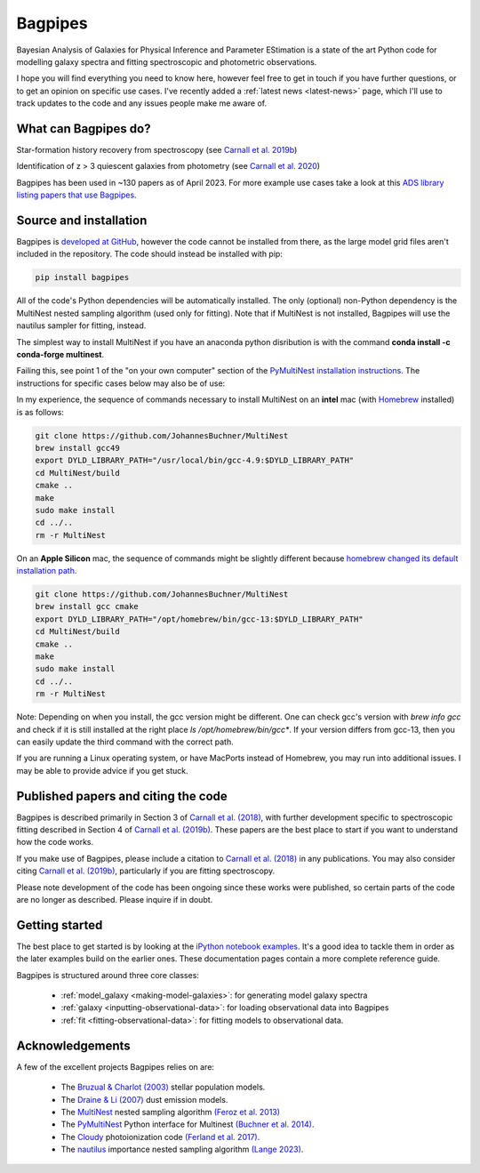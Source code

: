 Bagpipes
========

Bayesian Analysis of Galaxies for Physical Inference and Parameter EStimation is a state of the art Python code for modelling galaxy spectra and fitting spectroscopic and photometric observations.

I hope you will find everything you need to know here, however feel free to get in touch if you have further questions, or to get an opinion on specific use cases. I've recently added a :ref:`latest news <latest-news>` page, which I'll use to track updates to the code and any issues people make me aware of.

What can Bagpipes do?
---------------------

.. image:: images/sfh_from_spec.png

Star-formation history recovery from spectroscopy (see `Carnall et al. 2019b <https://arxiv.org/abs/1903.11082>`_)

.. image:: images/z3_passive.png

Identification of z > 3 quiescent galaxies from photometry (see `Carnall et al. 2020 <https://arxiv.org/abs/2001.11975>`_)

Bagpipes has been used in ~130 papers as of April 2023. For more example use cases take a look at this `ADS library listing papers that use Bagpipes <https://ui.adsabs.harvard.edu/public-libraries/VOrR8ITjTTSYNXVYiQ1oag>`_.


Source and installation
-----------------------

Bagpipes is `developed at GitHub <https://github.com/ACCarnall/bagpipes>`_, however the code cannot be installed from there, as the large model grid files aren't included in the repository. The code should instead be installed with pip:

.. code::

    pip install bagpipes


All of the code's Python dependencies will be automatically installed. The only (optional) non-Python dependency is the MultiNest nested sampling algorithm (used only for fitting). Note that if MultiNest is not installed, Bagpipes will use the nautilus sampler for fitting, instead.

The simplest way to install MultiNest if you have an anaconda python disribution is with the command **conda install -c conda-forge multinest**.

Failing this, see point 1 of the "on your own computer" section of the `PyMultiNest installation instructions <http://johannesbuchner.github.io/pymultinest-tutorial/install.html>`_. The instructions for specific cases below may also be of use:

In my experience, the sequence of commands necessary to install MultiNest on an **intel** mac (with `Homebrew
<https://brew.sh/>`_ installed) is as follows:

.. code::

    git clone https://github.com/JohannesBuchner/MultiNest
    brew install gcc49
    export DYLD_LIBRARY_PATH="/usr/local/bin/gcc-4.9:$DYLD_LIBRARY_PATH"
    cd MultiNest/build
    cmake ..
    make
    sudo make install
    cd ../..
    rm -r MultiNest

On an **Apple Silicon** mac, the sequence of commands might be slightly different because `homebrew changed its default installation path <https://brew.sh/2021/02/05/homebrew-3.0.0/>`_.

.. code::

    git clone https://github.com/JohannesBuchner/MultiNest
    brew install gcc cmake
    export DYLD_LIBRARY_PATH="/opt/homebrew/bin/gcc-13:$DYLD_LIBRARY_PATH"
    cd MultiNest/build
    cmake ..
    make
    sudo make install
    cd ../..
    rm -r MultiNest

Note: Depending on when you install, the gcc version might be different. One can check gcc's version with `brew info gcc` and check if it is still installed at the right place `ls /opt/homebrew/bin/gcc*`. If your version differs from gcc-13, then you can easily update the third command with the correct path.

If you are running a Linux operating system, or have MacPorts instead of Homebrew, you may run into additional issues. I may be able to provide advice if you get stuck.

Published papers and citing the code
------------------------------------

Bagpipes is described primarily in Section 3 of `Carnall et al. (2018) <https://arxiv.org/abs/1712.04452>`_, with further development specific to spectroscopic fitting described in Section 4 of `Carnall et al. (2019b) <https://arxiv.org/abs/1903.11082>`_. These papers are the best place to start if you want to understand how the code works.

If you make use of Bagpipes, please include a citation to `Carnall et al. (2018) <https://arxiv.org/abs/1712.04452>`_ in any publications. You may also consider citing `Carnall et al. (2019b) <https://arxiv.org/abs/1903.11082>`_, particularly if you are fitting spectroscopy.

Please note development of the code has been ongoing since these works were published, so certain parts of the code are no longer as described. Please inquire if in doubt.


Getting started
---------------

The best place to get started is by looking at the `iPython notebook examples <https://github.com/ACCarnall/bagpipes/tree/master/examples>`_. It's a good idea to tackle them in order as the later examples build on the earlier ones. These documentation pages contain a more complete reference guide.

Bagpipes is structured around three core classes:

 - :ref:`model_galaxy <making-model-galaxies>`: for generating model galaxy spectra
 - :ref:`galaxy <inputting-observational-data>`: for loading observational data into Bagpipes
 - :ref:`fit <fitting-observational-data>`: for fitting models to observational data.


Acknowledgements
----------------

A few of the excellent projects Bagpipes relies on are:

 - The `Bruzual \& Charlot (2003) <https://arxiv.org/abs/astro-ph/0309134>`_ stellar population models.
 - The `Draine \& Li (2007) <https://arxiv.org/abs/astro-ph/0608003>`_ dust emission models.
 - The `MultiNest <https://ccpforge.cse.rl.ac.uk/gf/project/multinest>`_ nested sampling algorithm `(Feroz et al. 2013) <https://arxiv.org/abs/1306.2144>`_
 - The `PyMultiNest <https://johannesbuchner.github.io/PyMultiNest>`_ Python interface for Multinest `(Buchner et al. 2014) <https://arxiv.org/abs/1402.0004>`_.
 - The `Cloudy <https://www.nublado.org>`_ photoionization code `(Ferland et al. 2017) <https://arxiv.org/abs/1705.10877>`_.
 - The `nautilus <https://nautilus-sampler.readthedocs.io/en/stable/>`_ importance nested sampling algorithm `(Lange 2023) <https://arxiv.org/abs/2306.16923>`_.

 .. toctree::
    :maxdepth: 1
    :hidden:

    index.rst
    latest_news.rst
    model_galaxies.rst
    model_components.rst
    loading_galaxies.rst
    fitting_galaxies.rst
    fit_instructions.rst
    fitting_catalogues.rst
